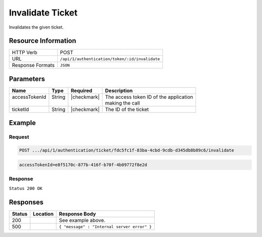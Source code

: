 .. _crafter-profile-api-authentication-ticket-invalidate:

=================
Invalidate Ticket
=================

Invalidates the given ticket.

--------------------
Resource Information
--------------------

+------------------------+-----------------------------------------------------------------------+
|| HTTP Verb             || POST                                                                 |
+------------------------+-----------------------------------------------------------------------+
|| URL                   || ``/api/1/authentication/token/:id/invalidate``                       |
+------------------------+-----------------------------------------------------------------------+
|| Response Formats      || ``JSON``                                                             |
+------------------------+-----------------------------------------------------------------------+

----------
Parameters
----------

+-------------------------+-------------+---------------+-----------------------------------------+
|| Name                   || Type       || Required     || Description                            |
+=========================+=============+===============+=========================================+
|| accessTokenId          || String     || |checkmark|  || The access token ID of the application |
||                        ||            ||              || making the call                        |
+-------------------------+-------------+---------------+-----------------------------------------+
|| ticketId               || String     || |checkmark|  || The ID of the ticket                   |
+-------------------------+-------------+---------------+-----------------------------------------+

-------
Example
-------

^^^^^^^
Request
^^^^^^^

.. code-block:: none

  POST .../api/1/authentication/ticket/fdc5fc1f-83ba-4cbd-9cdb-d345db8b89c6/invalidate

.. code-block:: none

  accessTokenId=e8f5170c-877b-416f-b70f-4b09772f8e2d

^^^^^^^^
Response
^^^^^^^^

``Status 200 OK``

---------
Responses
---------

+---------+------------------------------------+-------------------------------------------------+
|| Status || Location                          || Response Body                                  |
+=========+====================================+=================================================+
|| 200    ||                                   || See example above.                             |
+---------+------------------------------------+-------------------------------------------------+
|| 500    ||                                   || ``{ "message" : "Internal server error" }``    |
+---------+------------------------------------+-------------------------------------------------+
